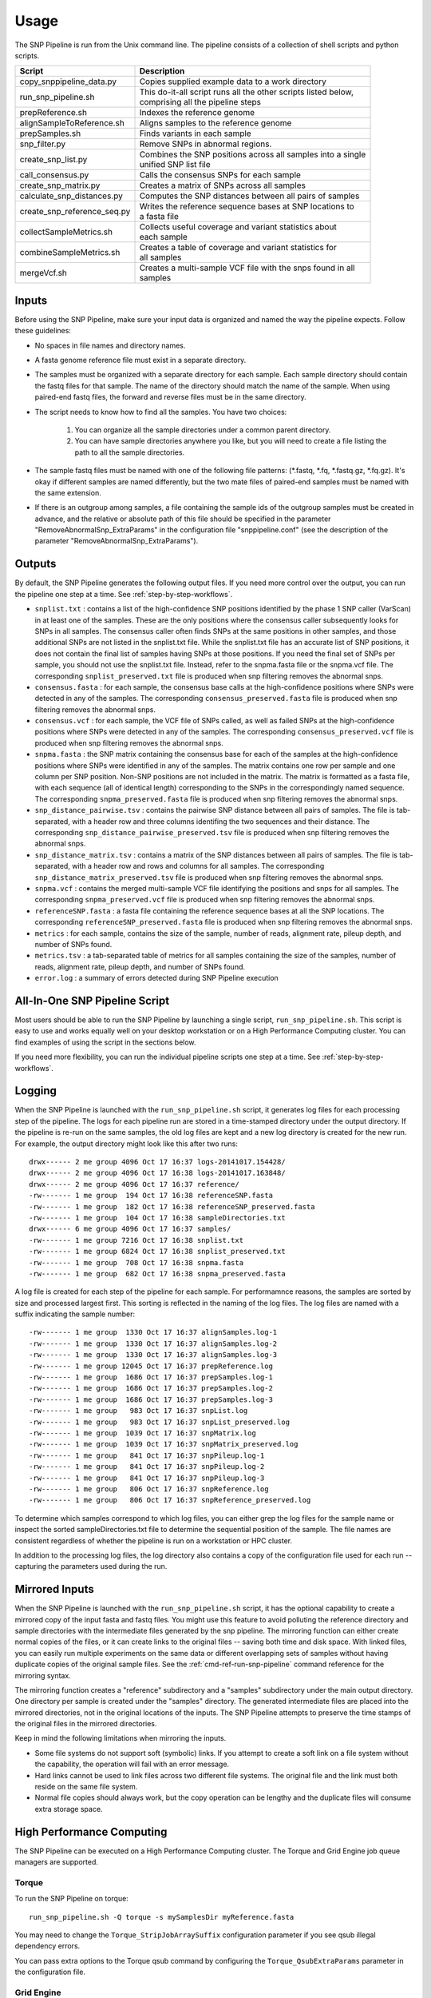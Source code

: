 .. _usage-label:

========
Usage
========

.. highlight:: bash



The SNP Pipeline is run from the Unix command line.  The pipeline consists of a collection
of shell scripts and python scripts.


+-----------------------------+--------------------------------------------------------------------+
| Script                      | | Description                                                      |
+=============================+====================================================================+
| copy_snppipeline_data.py    | | Copies supplied example data to a work directory                 |
+-----------------------------+--------------------------------------------------------------------+
| run_snp_pipeline.sh         | | This do-it-all script runs all the other scripts listed below,   |
|                             | | comprising all the pipeline steps                                |
+-----------------------------+--------------------------------------------------------------------+
| prepReference.sh            | | Indexes the reference genome                                     |
+-----------------------------+--------------------------------------------------------------------+
| alignSampleToReference.sh   | | Aligns samples to the reference genome                           |
+-----------------------------+--------------------------------------------------------------------+
| prepSamples.sh              | | Finds variants in each sample                                    |
+-----------------------------+--------------------------------------------------------------------+
| snp_filter.py               | | Remove SNPs in abnormal regions.                                 |
+-----------------------------+--------------------------------------------------------------------+
| create_snp_list.py          | | Combines the SNP positions across all samples into a single      |
|                             | | unified SNP list file                                            |
+-----------------------------+--------------------------------------------------------------------+
| call_consensus.py           | | Calls the consensus SNPs for each sample                         |
+-----------------------------+--------------------------------------------------------------------+
| create_snp_matrix.py        | | Creates a matrix of SNPs across all samples                      |
+-----------------------------+--------------------------------------------------------------------+
| calculate_snp_distances.py  | | Computes the SNP distances between all pairs of samples          |
+-----------------------------+--------------------------------------------------------------------+
| create_snp_reference_seq.py | | Writes the reference sequence bases at SNP locations to          |
|                             | | a fasta file                                                     |
+-----------------------------+--------------------------------------------------------------------+
| collectSampleMetrics.sh     | | Collects useful coverage and variant statistics about            |
|                             | | each sample                                                      |
+-----------------------------+--------------------------------------------------------------------+
| combineSampleMetrics.sh     | | Creates a table of coverage and variant statistics for           |
|                             | | all samples                                                      |
+-----------------------------+--------------------------------------------------------------------+
| mergeVcf.sh                 | | Creates a multi-sample VCF file with the snps found in all       |
|                             | | samples                                                          |
+-----------------------------+--------------------------------------------------------------------+


Inputs
------

Before using the SNP Pipeline, make sure your input data is organized and
named the way the pipeline expects.  Follow these guidelines:

* No spaces in file names and directory names.

* A fasta genome reference file must exist in a separate directory.

* The samples must be organized with a separate directory for each sample.
  Each sample directory should contain the fastq files for that sample.
  The name of the directory should match the name of the sample.
  When using paired-end fastq files, the forward and reverse files must be
  in the same directory.

* The script needs to know how to find all the samples.  You have two choices:

    #. You can organize all the sample directories under a common parent directory.

    #. You can have sample directories anywhere you like, but you will need to
       create a file listing the path to all the sample directories.

* The sample fastq files must be named with one of the following file
  patterns: (\*.fastq, \*.fq, \*.fastq.gz, \*.fq.gz).  It's okay if different
  samples are named differently, but the two mate files of paired-end samples
  must be named with the same extension.

* If there is an outgroup among samples, a file containing the sample ids
  of the outgroup samples must be created in advance, and
  the relative or absolute path of this file should be specified in the parameter
  "RemoveAbnormalSnp_ExtraParams" in the configuration file "snppipeline.conf" (see
  the description of the parameter "RemoveAbnormalSnp_ExtraParams").

Outputs
-------

By default, the SNP Pipeline generates the following output files.  If you
need more control over the output, you can run the pipeline one step at a time.
See :ref:`step-by-step-workflows`.

* ``snplist.txt`` : contains a list of the high-confidence SNP positions
  identified by the phase 1 SNP caller (VarScan) in at least one of the
  samples. These are the only positions where the consensus caller
  subsequently looks for SNPs in all samples. The consensus caller often
  finds SNPs at the same  positions in other samples, and those additional
  SNPs are not listed in the snplist.txt file. While the snplist.txt file
  has an accurate list of SNP positions, it does not contain the final
  list of samples having SNPs at those positions. If you need the final
  set of SNPs per sample, you should not use the snplist.txt file.
  Instead, refer to the snpma.fasta file or the snpma.vcf file.
  The corresponding ``snplist_preserved.txt`` file is produced when snp filtering removes the abnormal snps.

* ``consensus.fasta`` : for each sample, the consensus base calls at the
  high-confidence positions where SNPs were detected in any of the samples.
  The corresponding ``consensus_preserved.fasta`` file is produced when snp filtering removes the abnormal snps.

* ``consensus.vcf`` : for each sample, the VCF file of SNPs called, as well as
  failed SNPs at the high-confidence positions where SNPs were detected in any
  of the samples.
  The corresponding ``consensus_preserved.vcf`` file is produced when snp filtering removes the abnormal snps.

* ``snpma.fasta`` : the SNP matrix containing the consensus base for each of
  the samples at the high-confidence positions where SNPs were identified
  in any of the samples. The matrix contains one row per sample and one column
  per SNP position. Non-SNP positions are not included in the matrix. The
  matrix is formatted as a fasta file, with each sequence (all of identical
  length) corresponding to the SNPs in the correspondingly named sequence.
  The corresponding ``snpma_preserved.fasta`` file is produced when snp filtering removes the abnormal snps.

* ``snp_distance_pairwise.tsv`` : contains the pairwise SNP distance between all
  pairs of samples. The file is tab-separated, with a header row and three columns
  identifing the two sequences and their distance.
  The corresponding ``snp_distance_pairwise_preserved.tsv`` file is produced when snp filtering removes the abnormal snps.

* ``snp_distance_matrix.tsv`` : contains a matrix of the SNP distances between all
  pairs of samples. The file is tab-separated, with a header row and rows and columns
  for all samples.
  The corresponding ``snp_distance_matrix_preserved.tsv`` file is produced when snp filtering removes the abnormal snps.

* ``snpma.vcf`` : contains the merged multi-sample VCF file identifying the positions
  and snps for all samples.
  The corresponding ``snpma_preserved.vcf`` file is produced when snp filtering removes the abnormal snps.

* ``referenceSNP.fasta`` : a fasta file containing the reference sequence bases at
  all the SNP locations.
  The corresponding ``referenceSNP_preserved.fasta`` file is produced when snp filtering removes the abnormal snps.

* ``metrics`` : for each sample, contains the size of the sample, number of reads,
  alignment rate, pileup depth, and number of SNPs found.

* ``metrics.tsv`` : a tab-separated table of metrics for all samples containing
  the size of the samples, number of reads, alignment rate, pileup depth, and
  number of SNPs found.

* ``error.log`` : a summary of errors detected during SNP Pipeline execution

.. _all-in-one-script-label:

All-In-One SNP Pipeline Script
------------------------------

Most users should be able to run the SNP Pipeline by launching a single script,
``run_snp_pipeline.sh``.  This script is easy to use and works equally well on
your desktop workstation or on a High Performance Computing cluster.  You can
find examples of using the script in the sections below.

If you need more flexibility, you can run the individual pipeline scripts one
step at a time.  See :ref:`step-by-step-workflows`.

.. _logging-label:

Logging
-------

When the SNP Pipeline is launched with the ``run_snp_pipeline.sh`` script,
it generates log files for each processing step of the pipeline.  The logs for
each pipeline run are stored in a time-stamped directory under the output directory.
If the pipeline is re-run on the same samples, the old log files are kept and
a new log directory is created for the new run.  For example, the output
directory might look like this after two runs::

    drwx------ 2 me group 4096 Oct 17 16:37 logs-20141017.154428/
    drwx------ 2 me group 4096 Oct 17 16:38 logs-20141017.163848/
    drwx------ 2 me group 4096 Oct 17 16:37 reference/
    -rw------- 1 me group  194 Oct 17 16:38 referenceSNP.fasta
    -rw------- 1 me group  182 Oct 17 16:38 referenceSNP_preserved.fasta
    -rw------- 1 me group  104 Oct 17 16:38 sampleDirectories.txt
    drwx------ 6 me group 4096 Oct 17 16:37 samples/
    -rw------- 1 me group 7216 Oct 17 16:38 snplist.txt
    -rw------- 1 me group 6824 Oct 17 16:38 snplist_preserved.txt
    -rw------- 1 me group  708 Oct 17 16:38 snpma.fasta
    -rw------- 1 me group  682 Oct 17 16:38 snpma_preserved.fasta

A log file is created for each step of the pipeline for each sample.  For
performamnce reasons, the samples are sorted by size and processed largest
first.  This sorting is reflected in the naming of the log files.  The log files
are named with a suffix indicating the sample number::

    -rw------- 1 me group  1330 Oct 17 16:37 alignSamples.log-1
    -rw------- 1 me group  1330 Oct 17 16:37 alignSamples.log-2
    -rw------- 1 me group  1330 Oct 17 16:37 alignSamples.log-3
    -rw------- 1 me group 12045 Oct 17 16:37 prepReference.log
    -rw------- 1 me group  1686 Oct 17 16:37 prepSamples.log-1
    -rw------- 1 me group  1686 Oct 17 16:37 prepSamples.log-2
    -rw------- 1 me group  1686 Oct 17 16:37 prepSamples.log-3
    -rw------- 1 me group   983 Oct 17 16:37 snpList.log
    -rw------- 1 me group   983 Oct 17 16:37 snpList_preserved.log
    -rw------- 1 me group  1039 Oct 17 16:37 snpMatrix.log
    -rw------- 1 me group  1039 Oct 17 16:37 snpMatrix_preserved.log
    -rw------- 1 me group   841 Oct 17 16:37 snpPileup.log-1
    -rw------- 1 me group   841 Oct 17 16:37 snpPileup.log-2
    -rw------- 1 me group   841 Oct 17 16:37 snpPileup.log-3
    -rw------- 1 me group   806 Oct 17 16:37 snpReference.log
    -rw------- 1 me group   806 Oct 17 16:37 snpReference_preserved.log

To determine which samples correspond to which log files, you can either grep the
log files for the sample name or inspect the sorted sampleDirectories.txt file to determine
the sequential position of the sample.  The file names are consistent regardless of whether
the pipeline is run on a workstation or HPC cluster.

In addition to the processing log files, the log directory also contains a copy of the
configuration file used for each run -- capturing the parameters used during the run.


.. _mirrored-input-label:

Mirrored Inputs
---------------

When the SNP Pipeline is launched with the ``run_snp_pipeline.sh`` script, it has the
optional capability to create a mirrored copy of the input fasta and fastq files.  You
might use this feature to avoid polluting the reference directory and sample directories
with the intermediate files generated by the snp pipeline.  The mirroring function can
either create normal copies of the files, or it can create links to the original files
-- saving both time and disk space.  With linked files, you can easily run multiple
experiments on the same data or different overlapping sets of samples without having
duplicate copies of the original sample files.  See the :ref:`cmd-ref-run-snp-pipeline`
command reference for the mirroring syntax.

The mirroring function creates a "reference" subdirectory and a "samples" subdirectory under
the main output directory.  One directory per sample is created under the "samples" directory.
The generated intermediate files are placed into the mirrored directories, not in the original
locations of the inputs. The SNP Pipeline attempts to preserve the time stamps of the original
files in the mirrored directories.

Keep in mind the following limitations when mirroring the inputs.

* Some file systems do not support soft (symbolic) links.  If you attempt to create a soft link
  on a file system without the capability, the operation will fail with an error message.
* Hard links cannot be used to link files across two different file systems.  The original
  file and the link must both reside on the same file system.
* Normal file copies should always work, but the copy operation can be lengthy and the duplicate
  files will consume extra storage space.


.. _hpc-usage-label:

High Performance Computing
--------------------------
The SNP Pipeline can be executed on a High Performance Computing cluster.  The
Torque and Grid Engine job queue managers are supported.

Torque
~~~~~~
To run the SNP Pipeline on torque::

    run_snp_pipeline.sh -Q torque -s mySamplesDir myReference.fasta

You may need to change the ``Torque_StripJobArraySuffix`` configuration parameter if
you see qsub illegal dependency errors.

You can pass extra options to the Torque qsub command by configuring the ``Torque_QsubExtraParams``
parameter in the configuration file.

Grid Engine
~~~~~~~~~~~
To run the SNP Pipeline on grid engine you must use a configuration file to specify
the name of your parallel environment.

Grab the default configuration file::

    copy_snppipeline_data.py configurationFile


Edit the snppipeline.conf file and make the following change::

    GridEngine_PEname="myPE" # substitute the name of your PE

You may also need to change the ``GridEngine_StripJobArraySuffix`` configuration parameter if
you see qsub illegal dependency errors.

Then run the pipeline with the -c and -Q command line options::

    run_snp_pipeline.sh -c snppipeline.conf -Q grid -s mySamplesDir myReference.fasta

You can pass extra options to the Grid Engine qsub command by configuring the ``GridEngine_QsubExtraParams``
parameter in the configuration file.  Among other things, you can control which queue the
snp-pipeline will use when executing on an HPC with multiple queues.

See also: :ref:`faq-performance-label`.


.. _tool-selection-label:

Tool Selection
--------------
The SNP Pipeline lets you choose either the Bowtie2 aligner or the Smalt aligner.  Your choice
of aligner, as well as the command line options for the aligner are specified in the
SNP Pipeline configuration file.

Grab the default configuration file::

    copy_snppipeline_data.py configurationFile

To run the SNP Pipeline with Bowtie2, edit ``snppipeline.conf`` with these settings::

    SnpPipeline_Aligner="bowtie2"
    Bowtie2Build_ExtraParams="" # substitute the command line options you want here
    Bowtie2Align_ExtraParams="" # substitute the command line options you want here

To run the SNP Pipeline with Smalt, edit ``snppipeline.conf`` with these settings::

    SnpPipeline_Aligner="smalt"
    SmaltIndex_ExtraParams="" # substitute the command line options you want here
    SmaltAlign_ExtraParams="" # substitute the command line options you want here

Then run the pipeline with the -c command line option::

    run_snp_pipeline.sh -c snppipeline.conf -s mySamplesDir myReference.fasta

See also :ref:`configuration-label`.


All-In-One SNP Pipeline Workflows
---------------------------------
The sections below give detailed examples of workflows you can run with the
all-in-one run_snp_pipeline.sh script.

| :ref:`all-in-one-workflow-lambda`
| :ref:`all-in-one-workflow-agona`
| :ref:`all-in-one-workflow-listeria`
|


.. _all-in-one-workflow-lambda:

All-In-One Workflow - Lambda Virus
~~~~~~~~~~~~~~~~~~~~~~~~~~~~~~~~~~

The SNP Pipeline software distribution includes a small Lambda Virus data set
that can be quickly processed to verify the basic functionality of the software.

Step 1 - Gather data::

    # The SNP Pipeline distribution includes sample data organized as shown below:
    snppipeline/data/lambdaVirusInputs/reference/lambda_virus.fasta
    snppipeline/data/lambdaVirusInputs/samples/sample1/sample1_1.fastq
    snppipeline/data/lambdaVirusInputs/samples/sample1/sample1_2.fastq
    snppipeline/data/lambdaVirusInputs/samples/sample2/sample2_1.fastq
    snppipeline/data/lambdaVirusInputs/samples/sample2/sample2_2.fastq
    snppipeline/data/lambdaVirusInputs/samples/sample3/sample3_1.fastq
    snppipeline/data/lambdaVirusInputs/samples/sample3/sample3_2.fastq
    snppipeline/data/lambdaVirusInputs/samples/sample4/sample4_1.fastq
    snppipeline/data/lambdaVirusInputs/samples/sample4/sample4_2.fastq

    # Copy the supplied test data to a work area:
    cd test
    copy_snppipeline_data.py lambdaVirusInputs testLambdaVirus
    cd testLambdaVirus

Step 2 - Run the SNP Pipeline::

    # Run the pipeline, specifing the locations of samples and the reference
    #
    # Specify the following options:
    #   -s : samples parent directory
    run_snp_pipeline.sh -s samples reference/lambda_virus.fasta


Step 3 - View and verify the results:

Upon successful completion of the pipeline, the snplist.txt file should have 165 entries, and
the snplist_preserved.txt should have 136 entries. The SNP Matrix can be found in snpma.fasta
and snpma_preserved.fasta.  The corresponding reference bases are in the referenceSNP.fasta
and referenceSNP_preserved.fasta::

    # Verify the result files were created
    ls -l snplist.txt
    ls -l snpma.fasta
    ls -l snpma.vcf
    ls -l referenceSNP.fasta
    ls -l snp_distance_matrix.tsv
    ls -l snplist_preserved.txt
    ls -l snpma_preserved.fasta
    ls -l snpma_preserved.vcf
    ls -l referenceSNP_preserved.fasta
    ls -l snp_distance_matrix_preserved.tsv

    # Verify correct results
    copy_snppipeline_data.py lambdaVirusExpectedResults expectedResults
    diff -q -s snplist.txt             expectedResults/snplist.txt
    diff -q -s snpma.fasta             expectedResults/snpma.fasta
    diff -q -s referenceSNP.fasta      expectedResults/referenceSNP.fasta
    diff -q -s snp_distance_matrix.tsv expectedResults/snp_distance_matrix.tsv
    diff -q -s snplist_preserved.txt             expectedResults/snplist_preserved.txt
    diff -q -s snpma_preserved.fasta             expectedResults/snpma_preserved.fasta
    diff -q -s referenceSNP_preserved.fasta      expectedResults/referenceSNP_preserved.fasta
    diff -q -s snp_distance_matrix_preserved.tsv expectedResults/snp_distance_matrix_preserved.tsv

    # View the per-sample metrics
    xdg-open metrics.tsv

.. _all-in-one-workflow-agona:

All-In-One Workflow - Salmonella Agona
~~~~~~~~~~~~~~~~~~~~~~~~~~~~~~~~~~~~~~

The Salmonella Agona data set contains a small number of realistic sequences that
can be processed in a reasonable amount of time.  Due to the large size of real
data, the sequences must be downloaded from the NCBI SRA.  Follow the instructions
below to download and process the data set.

Step 1 - Gather data::

    # The SNP Pipeline distribution does not include the sample data, but does
    #   include information about the sample data, as well as the reference
    #   sequence.  The files are organized as shown below:
    snppipeline/data/agonaInputs/sha256sumCheck
    snppipeline/data/agonaInputs/reference/NC_011149.fasta
    snppipeline/data/agonaInputs/sampleList

    # Copy the supplied test data to a work area:
    mkdir testAgona
    cd testAgona
    copy_snppipeline_data.py agonaInputs cleanInputs
    cd cleanInputs

    # Create sample directories and download sample data from SRA at NCBI. Note that
    #   we use the fastq-dump command from the NCBI SRA-toolkit to fetch sample
    #   sequences. There are other ways to get the data, but the SRA-toolkit is
    #   easy to install, and does a good job of downloading large files.
    mkdir samples
    < sampleList xargs -I % sh -c 'mkdir samples/%; fastq-dump --gzip --origfmt --split-files --outdir samples/% %;'

    # Check the data
    #   The original data was used to generate a hash as follows:
    #     sha256sum reference/*.fasta samples/*/*.fastq > sha256sumCheck
    #   The command below checks the downloaded data (and the reference sequence) against the
    #     hashes that are saved in the sha256sumCheck file using sha256sum command, which is
    #     generally available on unix systems.
    sha256sum -c sha256sumCheck
    cd ..

Step 2 - Run the SNP Pipeline::

    # Run the pipeline
    # Specify the following options:
    #   -m : mirror the input samples and reference files
    #   -o : output directory
    #   -s : samples parent directory
    run_snp_pipeline.sh -m soft -o outputDirectory -s cleanInputs/samples cleanInputs/reference/NC_011149.fasta

Step 3 - View and verify the results:

Upon successful completion of the pipeline, the snplist.txt file should have 3121 entries, and the snplist_preserved.txt
should have 249 entries.  The SNP Matrix can be found in snpma.fasta.  The corresponding reference bases are in the files
referenceSNP.fasta and referenceSNP_preserved.fasta::

    # Verify the result files were created
    ls -l outputDirectory/snplist.txt
    ls -l outputDirectory/snpma.fasta
    ls -l outputDirectory/snpma.vcf
    ls -l outputDirectory/referenceSNP.fasta
    ls -l outputDirectory/snp_distance_matrix.tsv
    ls -l outputDirectory/snplist_preserved.txt
    ls -l outputDirectory/snpma_preserved.fasta
    ls -l outputDirectory/snpma_preserved.vcf
    ls -l outputDirectory/referenceSNP_preserved.fasta
    ls -l outputDirectory/snp_distance_matrix_preserved.tsv

    # Verify correct results
    copy_snppipeline_data.py agonaExpectedResults expectedResults
    diff -q -s outputDirectory/snplist.txt             expectedResults/snplist.txt
    diff -q -s outputDirectory/snpma.fasta             expectedResults/snpma.fasta
    diff -q -s outputDirectory/referenceSNP.fasta      expectedResults/referenceSNP.fasta
    diff -q -s outputDirectory/snp_distance_matrix.tsv expectedResults/snp_distance_matrix.tsv
    diff -q -s outputDirectory/snplist_preserved.txt             expectedResults/snplist_preserved.txt
    diff -q -s outputDirectory/snpma_preserved.fasta             expectedResults/snpma_preserved.fasta
    diff -q -s outputDirectory/referenceSNP_preserved.fasta      expectedResults/referenceSNP_preserved.fasta
    diff -q -s outputDirectory/snp_distance_matrix_preserved.tsv expectedResults/snp_distance_matrix_preserved.tsv

    # View the per-sample metrics
    xdg-open outputDirectory/metrics.tsv

.. _all-in-one-workflow-listeria:

All-In-One Workflow - Listeria monocytogenes
~~~~~~~~~~~~~~~~~~~~~~~~~~~~~~~~~~~~~~~~~~~~

This Listeria monocytogene data set is based on an oubreak investigation related
to contamination in stone fruit. It only contains environmental/produce isolates,
though the full investigation contained data obtained from clinical samples as well.
Due to the large size of the data, the sequences must be downloaded from the NCBI
SRA.  The instructions below show how to create the data set and process it.
We do the processing with the run_snp_pipeline.sh script, which does much of the
work in one step, but provides less insight into (and control of) the analysis
process.

This workflow illustrates how to run the SNP Pipeline on a High Performance Computing
cluster (HPC) running the Torque job queue manager.  If you do not have a cluster available,
you can still work through this example -- just remove the ``-Q torque`` command line
option in step 2.

Step 1 - Create dataset::


    # The SNP Pipeline distribution does not include the sample data, but does
    #   include information about the sample data, as well as the reference
    #   sequence.  The files are organized as shown below:
    snppipeline/data/listeriaInputs/sha256sumCheck
    snppipeline/data/listeriaInputs/reference/CFSAN023463.HGAP.draft.fasta
    snppipeline/data/listeriaInputs/sampleList

    # Copy the supplied test data to a work area:
    mkdir testDir
    cd testDir
    copy_snppipeline_data.py listeriaInputs cleanInputs
    cd cleanInputs

    # Create sample directories and download sample data from SRA at NCBI. Note that
    #   we use the fastq-dump command from the NCBI SRA-toolkit to fetch sample
    #   sequences. There are other ways to get the data, but the SRA-toolkit is
    #   easy to install, and does a good job of downloading large files.
    mkdir samples
    < sampleList xargs -I % sh -c ' mkdir samples/%; fastq-dump --gzip --origfmt --split-files --outdir samples/% %;'

    # Check the data
    #   The original data was used to generate a hash as follows:
    #     sha256sum sampleList reference/*.fasta samples/*/*.fastq > sha256sumCheck
    #   The command below checks the downloaded data (and the reference sequence) against the
    #     hashes that are saved in the sha256sumCheck file using sha256sum command, which is
    #     generally available on unix systems.
    sha256sum -c sha256sumCheck
    cd ..

Step 2 - Run the SNP Pipeline:

There are a couple of parameters you may need to adjust for this analysis or other analysis
work that your do. These parameters are the number of CPU cores that are used, and the
amount of memory that is used by the java virtual machine.  Both can be set in a
configuration file you can pass to run_snp_pipeline.sh with the ``-c`` option.
See :ref:`faq-performance-label`.

Launch the pipeline::

    # Run the pipeline.
    # Specify the following options:
    #   -m : mirror the input samples and reference files
    #   -Q : HPC job queue manager
    #   -o : output directory
    #   -s : samples parent directory
    run_snp_pipeline.sh -m soft -Q torque -o outputDirectory -s cleanInputs/samples cleanInputs/reference/CFSAN023463.HGAP.draft.fasta

Step 3 - View and verify the results:

Upon successful completion of the pipeline, the snplist.txt file should have 11,496
entries, and the snplist_preserved.txt file should have 1,110 entries. The SNP Matrix
can be found in snpma.fasta and snpma_preserved.fasta.  The corresponding reference
bases are in the referenceSNP.fasta and referenceSNP_preserved.fasta::

    # Verify the result files were created
    ls -l outputDirectory/snplist.txt
    ls -l outputDirectory/snpma.fasta
    ls -l outputDirectory/snpma.vcf
    ls -l outputDirectory/referenceSNP.fasta
    ls -l outputDirectory/snp_distance_matrix.tsv
    ls -l outputDirectory/snplist_preserved.txt
    ls -l outputDirectory/snpma_preserved.fasta
    ls -l outputDirectory/snpma_preserved.vcf
    ls -l outputDirectory/referenceSNP_preserved.fasta
    ls -l outputDirectory/snp_distance_matrix_preserved.tsv

    # Verify correct results
    copy_snppipeline_data.py listeriaExpectedResults expectedResults
    diff -q -s outputDirectory/snplist.txt             expectedResults/snplist.txt
    diff -q -s outputDirectory/snpma.fasta             expectedResults/snpma.fasta
    diff -q -s outputDirectory/referenceSNP.fasta      expectedResults/referenceSNP.fasta
    diff -q -s outputDirectory/snp_distance_matrix.tsv expectedResults/snp_distance_matrix.tsv
    diff -q -s outputDirectory/snplist_preserved.txt             expectedResults/snplist_preserved.txt
    diff -q -s outputDirectory/snpma_preserved.fasta             expectedResults/snpma_preserved.fasta
    diff -q -s outputDirectory/referenceSNP_preserved.fasta      expectedResults/referenceSNP_preserved.fasta
    diff -q -s outputDirectory/snp_distance_matrix_preserved.tsv expectedResults/snp_distance_matrix_preserved.tsv

    # View the per-sample metrics
    xdg-open outputDirectory/metrics.tsv

.. _step-by-step-workflows:

Step-by-Step Workflows
----------------------

The run_snp_pipeline.sh script described above provides a simplified interface
for running all the pipeline steps from a single command.  If you need more
control over the inputs, outputs, or processing steps, you can run the pipeline
one step at a time.

The sections below give detailed examples of workflows you can run with the
component tools of the pipeline.

| :ref:`step-by-step-workflow-lambda`
| :ref:`step-by-step-workflow-agona`
| :ref:`step-by-step-workflow-general-case`
|


.. _step-by-step-workflow-lambda:

Step-by-Step Workflow - Lambda Virus
~~~~~~~~~~~~~~~~~~~~~~~~~~~~~~~~~~~~

The SNP Pipeline software distribution includes a small Lambda Virus data set
that can be quickly processed to verify the basic functionality of the software.

Step 1 - Gather data::

    # The SNP Pipeline distribution includes sample data organized as shown below:
    snppipeline/data/lambdaVirusInputs/reference/lambda_virus.fasta
    snppipeline/data/lambdaVirusInputs/samples/sample1/sample1_1.fastq
    snppipeline/data/lambdaVirusInputs/samples/sample1/sample1_2.fastq
    snppipeline/data/lambdaVirusInputs/samples/sample2/sample2_1.fastq
    snppipeline/data/lambdaVirusInputs/samples/sample2/sample2_2.fastq
    snppipeline/data/lambdaVirusInputs/samples/sample3/sample3_1.fastq
    snppipeline/data/lambdaVirusInputs/samples/sample3/sample3_2.fastq
    snppipeline/data/lambdaVirusInputs/samples/sample4/sample4_1.fastq
    snppipeline/data/lambdaVirusInputs/samples/sample4/sample4_2.fastq

    # Copy the supplied test data to a work area:
    cd test
    copy_snppipeline_data.py lambdaVirusInputs testLambdaVirus
    cd testLambdaVirus

Step 2 - Prep work::

    # Create files of sample directories and fastQ files:
    ls -d samples/* > sampleDirectories.txt
    rm sampleFullPathNames.txt 2>/dev/null
    cat sampleDirectories.txt | while read dir; do echo $dir/*.fastq* >> sampleFullPathNames.txt; done
    # Determine the number of CPU cores in your computer
    numCores=$(grep -c ^processor /proc/cpuinfo 2>/dev/null || sysctl -n hw.ncpu)

Step 3 - Prep the reference::

    prepReference.sh reference/lambda_virus.fasta

Step 4 - Align the samples to the reference::

    # Align each sample, one at a time, using all CPU cores
    export Bowtie2Align_ExtraParams="--reorder -X 1000"
    cat sampleFullPathNames.txt | xargs -n 2 -L 1 alignSampleToReference.sh reference/lambda_virus.fasta

Step 5 - Prep the samples::

    # Process the samples in parallel using all CPU cores
    export VarscanMpileup2snp_ExtraParams="--min-var-freq 0.90"
    cat sampleDirectories.txt | xargs -n 1 -P $numCores prepSamples.sh reference/lambda_virus.fasta

Step 6 - Identify regions with abnormal SNP density and remove SNPs in these regions::

    snp_filter.py -n var.flt.vcf sampleDirectories.txt reference/lambda_virus.fasta

Step 7 - Combine the SNP positions across all samples into the SNP list file::

    create_snp_list.py -n var.flt.vcf -o snplist.txt sampleDirectories.txt sampleDirectories.txt.OrigVCF.filtered
    create_snp_list.py -n var.flt_preserved.vcf -o snplist_preserved.txt sampleDirectories.txt sampleDirectories.txt.PresVCF.filtered

Step 8 - Call the consensus base at SNP positions for each sample::

    # Process the samples in parallel using all CPU cores
    cat sampleDirectories.txt | xargs -n 1 -P $numCores -I XX call_consensus.py -l snplist.txt --vcfFileName consensus.vcf -o XX/consensus.fasta XX/reads.all.pileup
    cat sampleDirectories.txt | xargs -n 1 -P $numCores -I XX call_consensus.py -l snplist_preserved.txt --vcfFileName consensus_preserved.vcf -o XX/consensus_preserved.fasta -e XX/var.flt_removed.vcf XX/reads.all.pileup

Step 9 - Create the SNP matrix::

    create_snp_matrix.py -c consensus.fasta -o snpma.fasta sampleDirectories.txt.OrigVCF.filtered
    create_snp_matrix.py -c consensus_preserved.fasta -o snpma_preserved.fasta sampleDirectories.txt.PresVCF.filtered

Step 10 - Create the reference base sequence::

    create_snp_reference_seq.py -l snplist.txt -o referenceSNP.fasta reference/lambda_virus.fasta
    create_snp_reference_seq.py -l snplist_preserved.txt -o referenceSNP_preserved.fasta reference/lambda_virus.fasta

Step 11 - Collect metrics for each sample::

    cat sampleDirectories.txt | xargs -n 1 -P $numCores -I XX collectSampleMetrics.sh -o XX/metrics XX reference/lambda_virus.fasta

Step 12 - Tabulate the metrics for all samples::

    combineSampleMetrics.sh -n metrics -o metrics.tsv sampleDirectories.txt

Step 13 - Merge the VCF files for all samples into a multi-sample VCF file::

    mergeVcf.sh -n consensus.vcf -o snpma.vcf sampleDirectories.txt.OrigVCF.filtered
    mergeVcf.sh -n consensus_preserved.vcf -o snpma_preserved.vcf sampleDirectories.txt.PresVCF.filtered

Step 14 - Compute the SNP distances between samples::

    calculate_snp_distances.py -p snp_distance_pairwise.tsv -m snp_distance_matrix.tsv snpma.fasta
    calculate_snp_distances.py -p snp_distance_pairwise_preserved.tsv -m snp_distance_matrix_preserved.tsv snpma_preserved.fasta

Step 15 - View and verify the results:

Upon successful completion of the pipeline, the snplist.txt file should have 165 entries.  The SNP Matrix
can be found in snpma.fasta.  The corresponding reference bases are in the referenceSNP.fasta file::

    # Verify the result files were created
    ls -l snplist.txt
    ls -l snpma.fasta
    ls -l snpma.vcf
    ls -l referenceSNP.fasta
    ls -l snp_distance_matrix.tsv
    ls -l snplist_preserved.txt
    ls -l snpma_preserved.fasta
    ls -l snpma_preserved.vcf
    ls -l referenceSNP_preserved.fasta
    ls -l snp_distance_matrix_preserved.tsv

    # Verify correct results
    copy_snppipeline_data.py lambdaVirusExpectedResults expectedResults
    diff -q -s snplist.txt             expectedResults/snplist.txt
    diff -q -s snpma.fasta             expectedResults/snpma.fasta
    diff -q -s referenceSNP.fasta      expectedResults/referenceSNP.fasta
    diff -q -s snp_distance_matrix.tsv expectedResults/snp_distance_matrix.tsv
    diff -q -s snplist_preserved.txt             expectedResults/snplist_preserved.txt
    diff -q -s snpma_preserved.fasta             expectedResults/snpma_preserved.fasta
    diff -q -s referenceSNP_preserved.fasta      expectedResults/referenceSNP_preserved.fasta
    diff -q -s snp_distance_matrix_preserved.tsv expectedResults/snp_distance_matrix_preserved.tsv

    # View the per-sample metrics
    xdg-open metrics.tsv


.. _step-by-step-workflow-agona:

Step-by-Step Workflow - Salmonella Agona
~~~~~~~~~~~~~~~~~~~~~~~~~~~~~~~~~~~~~~~~

The Salmonella Agona data set contains realistic sequences that can be processed
in a reasonable amount of time.  Due to the large size of real data, the sequences
must be downloaded from the NCBI SRA.  Follow the instructions below to download
and process the data set.

Step 1 - Gather data::

    # The SNP Pipeline distribution does not include the sample data, but does
    #   include information about the sample data, as well as the reference
    #   sequence.  The files are organized as shown below:
    snppipeline/data/agonaInputs/sha256sumCheck
    snppipeline/data/agonaInputs/reference/NC_011149.fasta
    snppipeline/data/agonaInputs/sampleList

    # Copy the supplied test data to a work area:
    mkdir testAgona
    cd testAgona
    copy_snppipeline_data.py agonaInputs .

    # Create sample directories and download sample data from SRA at NCBI. Note that
    #   we use the fastq-dump command from the NCBI SRA-toolkit to fetch sample
    #   sequences. There are other ways to get the data, but the SRA-toolkit is
    #   easy to install, and does a good job of downloading large files.
    mkdir samples
    < sampleList xargs -I % sh -c 'mkdir samples/%; fastq-dump --gzip --origfmt --split-files --outdir samples/% %;'

    # Check the data
    #   The original data was used to generate a hash as follows:
    #     sha256sum reference/*.fasta samples/*/*.fastq > sha256sumCheck
    #   The command below checks the downloaded data (and the reference sequence) against the
    #     hashes that are saved in the sha256sumCheck file using sha256sum command, which is
    #     generally available on unix systems.
    sha256sum -c sha256sumCheck

Step 2 - Prep work::

    # Create files of sample directories and fastQ files:
    ls -d samples/* > sampleDirectories.txt
    rm sampleFullPathNames.txt 2>/dev/null
    cat sampleDirectories.txt | while read dir; do echo $dir/*.fastq* >> sampleFullPathNames.txt; done
    # Determine the number of CPU cores in your computer
    numCores=$(grep -c ^processor /proc/cpuinfo 2>/dev/null || sysctl -n hw.ncpu)

Step 3 - Prep the reference::

    prepReference.sh reference/NC_011149.fasta

Step 4 - Align the samples to the reference::

    # Align each sample, one at a time, using all CPU cores
    export Bowtie2Align_ExtraParams="--reorder -X 1000"
    cat sampleFullPathNames.txt | xargs -n 2 -L 1 alignSampleToReference.sh reference/NC_011149.fasta

Step 5 - Prep the samples::

    # Process the samples in parallel using all CPU cores
    export VarscanMpileup2snp_ExtraParams="--min-var-freq 0.90"
    cat sampleDirectories.txt | xargs -n 1 -P $numCores prepSamples.sh reference/NC_011149.fasta

Step 6 - Identify regions with abnormal SNP density and remove SNPs in these regions::

    snp_filter.py -n var.flt.vcf sampleDirectories.txt reference/NC_011149.fasta

Step 7 - Combine the SNP positions across all samples into the SNP list file::

    create_snp_list.py -n var.flt.vcf -o snplist.txt sampleDirectories.txt sampleDirectories.txt.OrigVCF.filtered
    create_snp_list.py -n var.flt_preserved.vcf -o snplist_preserved.txt sampleDirectories.txt sampleDirectories.txt.PresVCF.filtered

Step 8 - Call the consensus base at SNP positions for each sample::

    # Process the samples in parallel using all CPU cores
    cat sampleDirectories.txt | xargs -n 1 -P $numCores -I XX call_consensus.py -l snplist.txt --vcfFileName consensus.vcf -o XX/consensus.fasta XX/reads.all.pileup
    cat sampleDirectories.txt | xargs -n 1 -P $numCores -I XX call_consensus.py -l snplist_preserved.txt --vcfFileName consensus_preserved.vcf -o XX/consensus_preserved.fasta -e XX/var.flt_removed.vcf XX/reads.all.pileup

Step 9 - Create the SNP matrix::

    create_snp_matrix.py -c consensus.fasta -o snpma.fasta sampleDirectories.txt.OrigVCF.filtered
    create_snp_matrix.py -c consensus_preserved.fasta -o snpma_preserved.fasta sampleDirectories.txt.PresVCF.filtered

Step 10 - Create the reference base sequence::

    create_snp_reference_seq.py -l snplist.txt -o referenceSNP.fasta reference/NC_011149.fasta
    create_snp_reference_seq.py -l snplist_preserved.txt -o referenceSNP_preserved.fasta reference/NC_011149.fasta

Step 11 - Collect metrics for each sample::

    cat sampleDirectories.txt | xargs -n 1 -P $numCores -I XX collectSampleMetrics.sh -o XX/metrics XX reference/NC_011149.fasta

Step 12 - Tabulate the metrics for all samples::

    combineSampleMetrics.sh -n metrics -o metrics.tsv sampleDirectories.txt

Step 13 - Merge the VCF files for all samples into a multi-sample VCF file::

    mergeVcf.sh -n consensus.vcf -o snpma.vcf sampleDirectories.txt.OrigVCF.filtered
    mergeVcf.sh -n consensus_preserved.vcf -o snpma_preserved.vcf sampleDirectories.txt.PresVCF.filtered

Step 14 - Compute the SNP distances between samples::

    calculate_snp_distances.py -p snp_distance_pairwise.tsv -m snp_distance_matrix.tsv snpma.fasta
    calculate_snp_distances.py -p snp_distance_pairwise_preserved.tsv -m snp_distance_matrix_preserved.tsv snpma_preserved.fasta

Step 15 - View and verify the results:

Upon successful completion of the pipeline, the snplist.txt file should have 3121 entries.  The SNP Matrix
can be found in snpma.fasta.  The corresponding reference bases are in the referenceSNP.fasta file::

    # Verify the result files were created
    ls -l snplist.txt
    ls -l snpma.fasta
    ls -l snpma.vcf
    ls -l referenceSNP.fasta
    ls -l snp_distance_matrix.tsv
    ls -l snplist_preserved.txt
    ls -l snpma_preserved.fasta
    ls -l snpma_preserved.vcf
    ls -l referenceSNP_preserved.fasta
    ls -l snp_distance_matrix_preserved.tsv

    # Verify correct results
    copy_snppipeline_data.py agonaExpectedResults expectedResults
    diff -q -s snplist.txt             expectedResults/snplist.txt
    diff -q -s snpma.fasta             expectedResults/snpma.fasta
    diff -q -s referenceSNP.fasta      expectedResults/referenceSNP.fasta
    diff -q -s snp_distance_matrix.tsv expectedResults/snp_distance_matrix.tsv
    diff -q -s snplist_preserved.txt             expectedResults/snplist_preserved.txt
    diff -q -s snpma_preserved.fasta             expectedResults/snpma_preserved.fasta
    diff -q -s referenceSNP_preserved.fasta      expectedResults/referenceSNP_preserved.fasta
    diff -q -s snp_distance_matrix_preserved.tsv expectedResults/snp_distance_matrix_preserved.tsv

    # View the per-sample metrics
    xdg-open metrics.tsv

.. _step-by-step-workflow-general-case:

Step-by-Step Workflow - General Case
~~~~~~~~~~~~~~~~~~~~~~~~~~~~~~~~~~~~

Step 1 - Gather data:

You will need the following data:

* Reference genome
* Fastq input files for multiple samples

Organize the data into separate directories for each sample as well as the reference.  One possible
directory layout is shown below.  Note the mix of paired and unpaired samples::

    ./myProject/reference/my_reference.fasta
    ./myProject/samples/sample1/sampleA.fastq
    ./myProject/samples/sample2/sampleB.fastq
    ./myProject/samples/sample3/sampleC_1.fastq
    ./myProject/samples/sample3/sampleC_2.fastq
    ./myProject/samples/sample4/sampleD_1.fastq
    ./myProject/samples/sample4/sampleD_2.fastq

Step 2 - Prep work::

    # Optional step: Copy your input data to a safe place:
    cp -r myProject myProjectClean
    # The SNP pipeline will generate additional files into the reference and sample directories
    cd myProject

    # Create file of sample directories:
    ls -d samples/* > sampleDirectories.txt

    # get the *.fastq or *.fq files in each sample directory, possibly compresessed, on one line per sample, ready to feed to bowtie
    TMPFILE1=$(mktemp tmp.fastqs.XXXXXXXX)
    cat sampleDirectories.txt | while read dir; do echo $dir/*.fastq* >> $TMPFILE1; echo $dir/*.fq* >> $TMPFILE1; done
    grep -v '*.fq*' $TMPFILE1 | grep -v '*.fastq*' > sampleFullPathNames.txt
    rm $TMPFILE1

    # Determine the number of CPU cores in your computer
    numCores=$(grep -c ^processor /proc/cpuinfo 2>/dev/null || sysctl -n hw.ncpu)

Step 3 - Prep the reference::

    prepReference.sh reference/my_reference.fasta

Step 4 - Align the samples to the reference::

    # Align each sample, one at a time, using all CPU cores
    export Bowtie2Align_ExtraParams="--reorder -X 1000"
    cat sampleFullPathNames.txt | xargs -n 2 -L 1 alignSampleToReference.sh reference/my_reference.fasta

Step 5 - Prep the samples::

    # Process the samples in parallel using all CPU cores
    export VarscanMpileup2snp_ExtraParams="--min-var-freq 0.90"
    cat sampleDirectories.txt | xargs -n 1 -P $numCores prepSamples.sh reference/my_reference.fasta

Step 6 - Identify regions with abnormal SNP density and remove SNPs in these regions::

    snp_filter.py -n var.flt.vcf sampleDirectories.txt reference/my_reference.fasta

Step 7 - Combine the SNP positions across all samples into the SNP list file::

    create_snp_list.py -n var.flt.vcf -o snplist.txt sampleDirectories.txt sampleDirectories.txt.OrigVCF.filtered
    create_snp_list.py -n var.flt_preserved.vcf -o snplist_preserved.txt sampleDirectories.txt sampleDirectories.txt.PresVCF.filtered

Step 8 - Call the consensus base at SNP positions for each sample::

    # Process the samples in parallel using all CPU cores
    cat sampleDirectories.txt | xargs -n 1 -P $numCores -I XX call_consensus.py -l snplist.txt --vcfFileName consensus.vcf -o XX/consensus.fasta XX/reads.all.pileup
    cat sampleDirectories.txt | xargs -n 1 -P $numCores -I XX call_consensus.py -l snplist_preserved.txt --vcfFileName consensus_preserved.vcf -o XX/consensus_preserved.fasta -e XX/var.flt_removed.vcf XX/reads.all.pileup

Step 9 - Create the SNP matrix::

    create_snp_matrix.py -c consensus.fasta -o snpma.fasta sampleDirectories.txt.OrigVCF.filtered
    create_snp_matrix.py -c consensus_preserved.fasta -o snpma_preserved.fasta sampleDirectories.txt.PresVCF.filtered

Step 10 - Create the reference base sequence::

    # Note the .fasta file extension
    create_snp_reference_seq.py -l snplist.txt -o referenceSNP.fasta reference/my_reference.fasta
    create_snp_reference_seq.py -l snplist_preserved.txt -o referenceSNP_preserved.fasta reference/my_reference.fasta

Step 11 - Collect metrics for each sample::

    cat sampleDirectories.txt | xargs -n 1 -P $numCores -I XX collectSampleMetrics.sh -o XX/metrics XX reference/my_reference.fasta

Step 12 - Tabulate the metrics for all samples::

    combineSampleMetrics.sh -n metrics -o metrics.tsv sampleDirectories.txt

Step 13 - Merge the VCF files for all samples into a multi-sample VCF file::

    mergeVcf.sh -n consensus.vcf -o snpma.vcf sampleDirectories.txt.OrigVCF.filtered
    mergeVcf.sh -n consensus_preserved.vcf -o snpma_preserved.vcf sampleDirectories.txt.PresVCF.filtered

Step 14 - Compute the SNP distances between samples::

    calculate_snp_distances.py -p snp_distance_pairwise.tsv -m snp_distance_matrix.tsv snpma.fasta
    calculate_snp_distances.py -p snp_distance_pairwise_preserved.tsv -m snp_distance_matrix_preserved.tsv snpma.fasta

Step 15 - View the results:

Upon successful completion of the pipeline, the snplist.txt identifies the SNP positions in all samples.  The SNP Matrix
can be found in snpma.fasta.  The corresponding reference bases are in the referenceSNP.fasta file::

    ls -l snplist.txt
    ls -l snpma.fasta
    ls -l snpma.vcf
    ls -l referenceSNP.fasta
    ls -l snp_distance_matrix.tsv
    ls -l snplist_preserved.txt
    ls -l snpma_preserved.fasta
    ls -l snpma_preserved.vcf
    ls -l referenceSNP_preserved.fasta
    ls -l snp_distance_matrix_preserved.tsv

    # View the per-sample metrics
    xdg-open metrics.tsv


.. _remove-duplicate-reads-label:

Duplicate Read Removal
----------------------
Prior to creating the pileup and calling snps, the pipeline detects and removes duplicate reads from
the sample BAM files.  When duplicates are found, the highest quality read among the duplicates is retained.
Removing duplicate reads slightly reduces the depth of coverage in pileups and will sometimes impact the
number of called snps.  The number of called snps could either increase or decrease depending on whether
reference-supporting or variant-supporting reads are removed.  Removing duplicate reads impacts the
subsequent application of virtually all snp filters: depth, variant allele frequency, strand bias, strand
depth, and high density snp filtering.

Duplicate reads are removed with the ``Picard`` software tool which must be installed for this functionality.

You can disable this step and keep the duplicate reads by configuring the
``SnpPipeline_RemoveDuplicateReads`` parameter in the configuration file.

You can customize the picard MarkDuplicates behavior to some extent by configuring the
``PicardMarkDuplicates_ExtraParams`` parameter in the configuration file.

Duplicate read removal works best when the read names in the fastq files are in the original Illumina format.
When downloading fastq files from NCBI with ``fastq-dump``, you should use the ``--origfmt`` command line option.
See :ref:`Why are there no optical duplicates? <optical-dup-read-label>`

More information about the Picard MarkDuplicates tool can be found here:

* https://broadinstitute.github.io/picard/command-line-overview.html#MarkDuplicates
* http://gatkforums.broadinstitute.org/gatk/discussion/6747/how-to-mark-duplicates-with-markduplicates-or-markduplicateswithmatecigar
* http://broadinstitute.github.io/picard/faq.html

See also :ref:`configuration-label`.


.. _snp-filtering-label:

SNP Filtering
-------------
The SNP Pipeline removes abnormal SNPs from the ends of contigs and from regions where many SNPs are found in
close proximity.  The pipeline runs both ways, with SNP filtering, and without SNP filtering, generating
pairs of output files.  You can compare the output files to determine which positions were filtered.  The filtered output
files are named with the ``_preserved`` suffix, for example:

* snplist.txt : contains the unfiltered SNP positions with abnormal SNPs included
* snplist_preserved.txt : contains the filtered SNP positions without abnormal SNPs

* snpma.fasta : contains the unfiltered SNP matrix with abnormal SNPs included
* snpma_preserved.fasta : contains the filtered SNP matrix without abnormal SNPs

Other output files are named similarly.

The SNP filtering is performed by a script named ``snp_filter.py``.  It runs after the phase 1 SNP detection and impacts
all subsequent processing steps.  Abnormal regions are identified in each sample individually, and then SNPs in those
regions are removed from *all* samples.  Therefore, if you add or remove a sample from your analysis it may affect the
final SNPs detected in all other samples.  See :ref:`cmd-ref-snp-filter`.

The sensitivity of the SNP filtering can be controlled with parameters in the configuration file by setting values in
``RemoveAbnormalSnp_ExtraParams``.  You can control the length of end-of-contig trimming, dense region window size, and
maximum snps allowed within the window.  See :ref:`configuration-label`.


SNP Filtering With Outgroups
~~~~~~~~~~~~~~~~~~~~~~~~~~~~
If there is an outgroup among the samples, you should configure the pipeline to exclude the outgroup samples from
snp filtering.  To exclude the outgroup samples:

First, make a file containing the sample ids of the outgroup samples, one sample id per line.  The sample id is
the name of the last subdirectory in the path to the sample::

    SRR1556289
    SRR1556294

Grab the default configuration file::

    copy_snppipeline_data.py configurationFile

Edit ``snppipeline.conf``, and change the ``RemoveAbnormalSnp_ExtraParams`` parameter::

    Add the --out_group option with the path to the file containing the outgroup sample ids.

Then run the snp pipeline with the -c command line options::

    run_snp_pipeline.sh -c snppipeline.conf  -s mySamplesDir myReference.fasta

See also :ref:`configuration-label`.


.. _excessive-snps-label:

Excessive SNPs
--------------
Samples having many SNPs relative to the reference can slow the performance of the SNP Pipeline and greatly increase
the size of the SNP matrix.  The SNP Pipeline has the capability to exclude samples from processing when those
samples have too many SNPs. This function excludes entire samples, not just regions within a sample. The samples
with excessive SNPs exceeding a user-specified limit are excluded from the snp list, snp matrix, and snpma.vcf files.

There is also an indicator in the metrics file to identify the samples that have too many SNPs. A column in the
metrics.tsv file, ``Excluded_Sample``, indicates when a sample has been excluded from the snp matrix.  This column
is normally blank.  See :ref:`metrics-usage-label`.

To exclude samples with excessive SNPs:

Grab the default configuration file::

    copy_snppipeline_data.py configurationFile

Edit ``snppipeline.conf``, and change this setting::

    SnpPipeline_MaxSnps=1000  # substitute your threshold value here, or -1 to disable this function

Then run the pipeline with the -c command line option::

    run_snp_pipeline.sh -c snppipeline.conf -s mySamplesDir myReference.fasta

See also :ref:`configuration-label`.


.. _metrics-usage-label:

Metrics
-------

After creating the SNP matrix, the pipeline collects and tabulates metrics for all of the samples.  The metrics
are first collected in one file per sample in the sample directories.  A subsequent step combines the
metrics for all the samples together into a single tab-separated file with one row per sample and one column
per metric.  The tabulated metrics file is named metrics.tsv by default.

The metrics are:

+-------------------------+------------------------------------------------------------------+
| Column                  | | Description                                                    |
+=========================+==================================================================+
| Sample                  | | The name of the directory containing the sample fastq files.   |
+-------------------------+------------------------------------------------------------------+
| Fastq Files             | | Comma separated list of fastq file names in the sample         |
|                         | | directory.                                                     |
+-------------------------+------------------------------------------------------------------+
| Fastq File Size         | | The sum of the sizes of the fastq files. This will be the      |
|                         | | compressed size if the files are compressed.                   |
+-------------------------+------------------------------------------------------------------+
| Machine                 | | The sequencing instrument ID extracted from the compressed     |
|                         | | fastq.gz file header.  If the fastq files are not compressed,  |
|                         | | the machine ID is not captured.                                |
+-------------------------+------------------------------------------------------------------+
| Flowcell                | | The flowcell used during the sequencing run, extracted from    |
|                         | | the compressed fastq.gz file header. If the fastq files are    |
|                         | | not compressed, the flowcell is not captured.                  |
+-------------------------+------------------------------------------------------------------+
| Number of Reads         | | The number of reads in the SAM file.  When using paired fastq  |
|                         | | files, this number will be twice the number of reads reported  |
|                         | | by bowtie.                                                     |
+-------------------------+------------------------------------------------------------------+
| Duplicate Reads         | | The number of reads marked as duplicates.  These reads are not |
|                         | | included in the pileup and are not used to call snps.  When    |
|                         | | a set of duplicate reads is found, only the highest-quality    |
|                         | | read in the set is retained.                                   |
+-------------------------+------------------------------------------------------------------+
| Percent of Reads Mapped | | The percentage of reference-aligned reads in the SAM file.     |
+-------------------------+------------------------------------------------------------------+
| Average Insert Size     | | The average observed template length of mapped paired reads as |
|                         | | captured by SAMtools view TLEN value. This metric is not       |
|                         | | calculated for unpaired reads.                                 |
+-------------------------+------------------------------------------------------------------+
| Average Pileup Depth    | | The average depth of coverage in the sample pileup file.  This |
|                         | | is calculated as the sum of the depth of the pileup across all |
|                         | | pileup positions divided by the number of positions in the     |
|                         | | reference.                                                     |
+-------------------------+------------------------------------------------------------------+
| Phase1 SNPs             | | The number of phase 1 SNPs found for this sample.  The count   |
|                         | | is computed as the number of SNP records in the VCF file       |
|                         | | generated by the phase 1 snp caller (VarScan).                 |
+-------------------------+------------------------------------------------------------------+
| Phase1 Preserved SNPs   | | The number of phase 1 SNPs found by VarScan and preserved by   |
|                         | | SNP Filtering.  The count is computed as the number of SNP     |
|                         | | records in the preserved VCF file generated by snp_filter.py.  |
+-------------------------+------------------------------------------------------------------+
| Phase2 SNPs             | | The number of phase 2 SNPs found for this sample.  The count   |
|                         | | is computed as the number of SNP records in the VCF file       |
|                         | | generated by the consensus caller.                             |
+-------------------------+------------------------------------------------------------------+
| Phase2 Preserved SNPs   | | The number of phase 2 SNPs found for this sample and preserved |
|                         | | by SNP Filtering.  The count is computed as the number of SNP  |
|                         | | records in the preserved VCF file generated by the consensus   |
|                         | | caller.                                                        |
+-------------------------+------------------------------------------------------------------+
| Missing SNP Matrix      | | The number of positions in the SNP matrix for which a          |
| Positions               | | consensus base could not be called for this sample.  The       |
|                         | | inability to call a consensus base is caused by either a       |
|                         | | pileup file with no coverage at a SNP position, or by          |
|                         | | insufficient agreement among the pileup bases at the SNP       |
|                         | | position.  The minimum fraction of reads that must agree at a  |
|                         | | position to make a consensus call is controlled by the         |
|                         | | ``minConsFreq`` parameter.                                     |
+-------------------------+------------------------------------------------------------------+
| Missing Preserved SNP   | | The number of positions in the preserved SNP matrix for which  |
| Matrix Positions        | | a consensus base could not be called for this sample.  The     |
|                         | | inability to call a consensus base is caused by either a       |
|                         | | pileup file with no coverage at a SNP position, or by          |
|                         | | insufficient agreement among the pileup bases at the SNP       |
|                         | | position.  The minimum fraction of reads that must agree at a  |
|                         | | position to make a consensus call is controlled by the         |
|                         | | ``minConsFreq`` parameter.                                     |
+-------------------------+------------------------------------------------------------------+
| Excluded Sample         | | When a sample has an excessive number of snps exceeding the    |
|                         | | ``SnpPipeline_MaxSnps`` parameter value, this metric will have |
|                         | | the value ``Excluded``.  Otherwise, this metric is blank.      |
+-------------------------+------------------------------------------------------------------+
| Excluded Preserved      | | When a sample has an excessive number of preserved snps        |
| Sample                  | | exceeding the ``SnpPipeline_MaxSnps`` parameter value, this    |
|                         | | metric will have the value ``Excluded``.  Otherwise, this      |
|                         | | metric is blank.                                               |
+-------------------------+------------------------------------------------------------------+
| Warnings and Errors     | | A list of warnings or errors encountered while collecting the  |
|                         | | metrics.                                                       |
+-------------------------+------------------------------------------------------------------+


.. _error-handling-label:

Error Handling
--------------
The SNP Pipeline detects errors during execution and prevents execution of subsequent
steps when earlier steps fail.  A summary of errors is written to the ``error.log`` file.
Detailed error messages are found in the log files for each process.
See :ref:`logging-label`.

By default, the SNP Pipeline is configured to stop when execution errors occur.  However, it is
possible some errors may affect only individual samples and other samples can still be
processed.  If you want the pipeline to continue processing after an error affecting only
a single sample has occurred, you can try disabling the ``SnpPipeline_StopOnSampleError``
configuration parameter (not recommended).  See :ref:`configuration-label`.
When ``SnpPipeline_StopOnSampleError`` is ``false``
the pipeline will attempt to continue subsequent processing steps when an error does not
affect all samples.  Errors are logged in the ``error.log`` file regardless of how the
``SnpPipeline_StopOnSampleError`` parameter is configured.  You should review the ``error.log``
after running the pipeline to see a summary of any errors detected during execution.


Note: currently, when using the Torque job queue manager, the pipeline will always stop on
errors regardless of the ``SnpPipeline_StopOnSampleError`` parameter setting.

When errors stop the execution of the pipeline on Grid Engine or Torque, other non-failing jobs
in progress will continue until complete.  However, subsequent job steps will not execute and
instead will remain in the queue.  On Grid Engine ``qstat`` will show output like the following::

    3038927 0.55167 alignSampl app_sdavis   Eqw   01/15/2016 16:50:03
    3038928 0.00000 prepSample app_sdavis   hqw   01/15/2016 16:50:04
    3038929 0.00000 snpList    app_sdavis   hqw   01/15/2016 16:50:04
    3038930 0.00000 callConsen app_sdavis   hqw   01/15/2016 16:50:04
    3038931 0.00000 snpMatrix  app_sdavis   hqw   01/15/2016 16:50:04
    3038932 0.00000 snpReferen app_sdavis   hqw   01/15/2016 16:50:04
    3038933 0.00000 mergeVcf   app_sdavis   hqw   01/15/2016 16:50:05
    3038934 0.00000 collectMet app_sdavis   hqw   01/15/2016 16:50:05
    3038935 0.00000 combineMet app_sdavis   hqw   01/15/2016 16:50:05

To clear the jobs from the queue on Grid Engine::

    seq 3038927 3038935 | xargs -I @ qdel @

